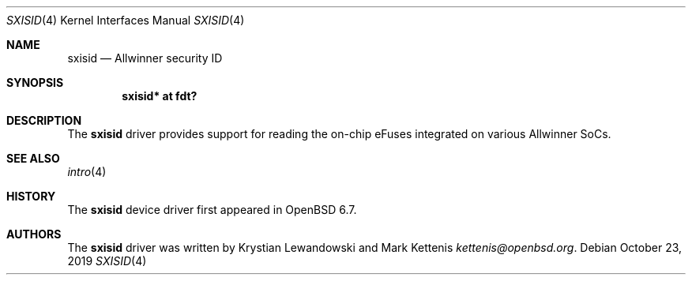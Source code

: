.\"	$OpenBSD: sxisid.4,v 1.1 2019/10/23 20:33:19 kettenis Exp $
.\"
.\" Copyright (c) 2019 Mark Kettenis <kettenis@openbsd.org>
.\"
.\" Permission to use, copy, modify, and distribute this software for any
.\" purpose with or without fee is hereby granted, provided that the above
.\" copyright notice and this permission notice appear in all copies.
.\"
.\" THE SOFTWARE IS PROVIDED "AS IS" AND THE AUTHOR DISCLAIMS ALL WARRANTIES
.\" WITH REGARD TO THIS SOFTWARE INCLUDING ALL IMPLIED WARRANTIES OF
.\" MERCHANTABILITY AND FITNESS. IN NO EVENT SHALL THE AUTHOR BE LIABLE FOR
.\" ANY SPECIAL, DIRECT, INDIRECT, OR CONSEQUENTIAL DAMAGES OR ANY DAMAGES
.\" WHATSOEVER RESULTING FROM LOSS OF USE, DATA OR PROFITS, WHETHER IN AN
.\" ACTION OF CONTRACT, NEGLIGENCE OR OTHER TORTIOUS ACTION, ARISING OUT OF
.\" OR IN CONNECTION WITH THE USE OR PERFORMANCE OF THIS SOFTWARE.
.\"
.Dd $Mdocdate: October 23 2019 $
.Dt SXISID 4
.Os
.Sh NAME
.Nm sxisid
.Nd Allwinner security ID
.Sh SYNOPSIS
.Cd "sxisid* at fdt?"
.Sh DESCRIPTION
The
.Nm
driver provides support for reading the on-chip eFuses integrated on
various Allwinner SoCs.
.Sh SEE ALSO
.Xr intro 4
.Sh HISTORY
The
.Nm
device driver first appeared in
.Ox 6.7 .
.Sh AUTHORS
.An -nosplit
The
.Nm
driver was written by
.An Krystian Lewandowski
and
.An Mark Kettenis Mt kettenis@openbsd.org .
